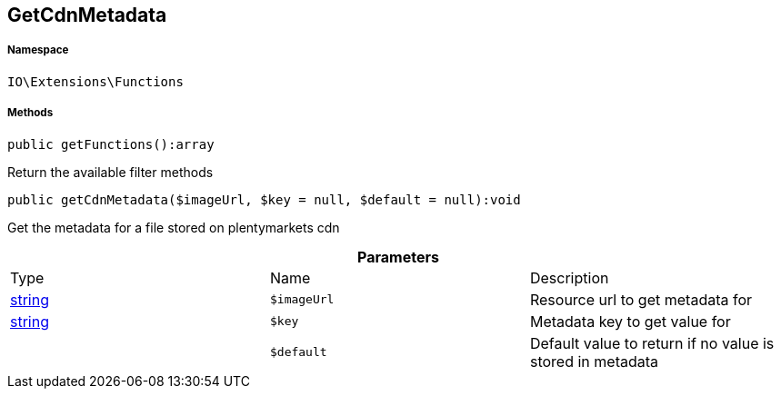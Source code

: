 :table-caption!:
:example-caption!:
:source-highlighter: prettify
:sectids!:
[[io__getcdnmetadata]]
== GetCdnMetadata





===== Namespace

`IO\Extensions\Functions`






===== Methods

[source%nowrap, php]
----

public getFunctions():array

----

    





Return the available filter methods

[source%nowrap, php]
----

public getCdnMetadata($imageUrl, $key = null, $default = null):void

----

    





Get the metadata for a file stored on plentymarkets cdn

.*Parameters*
|===
|Type |Name |Description
|link:http://php.net/string[string^]
a|`$imageUrl`
|Resource url to get metadata for

|link:http://php.net/string[string^]
a|`$key`
|Metadata key to get value for

|
a|`$default`
|Default value to return if no value is stored in metadata
|===


